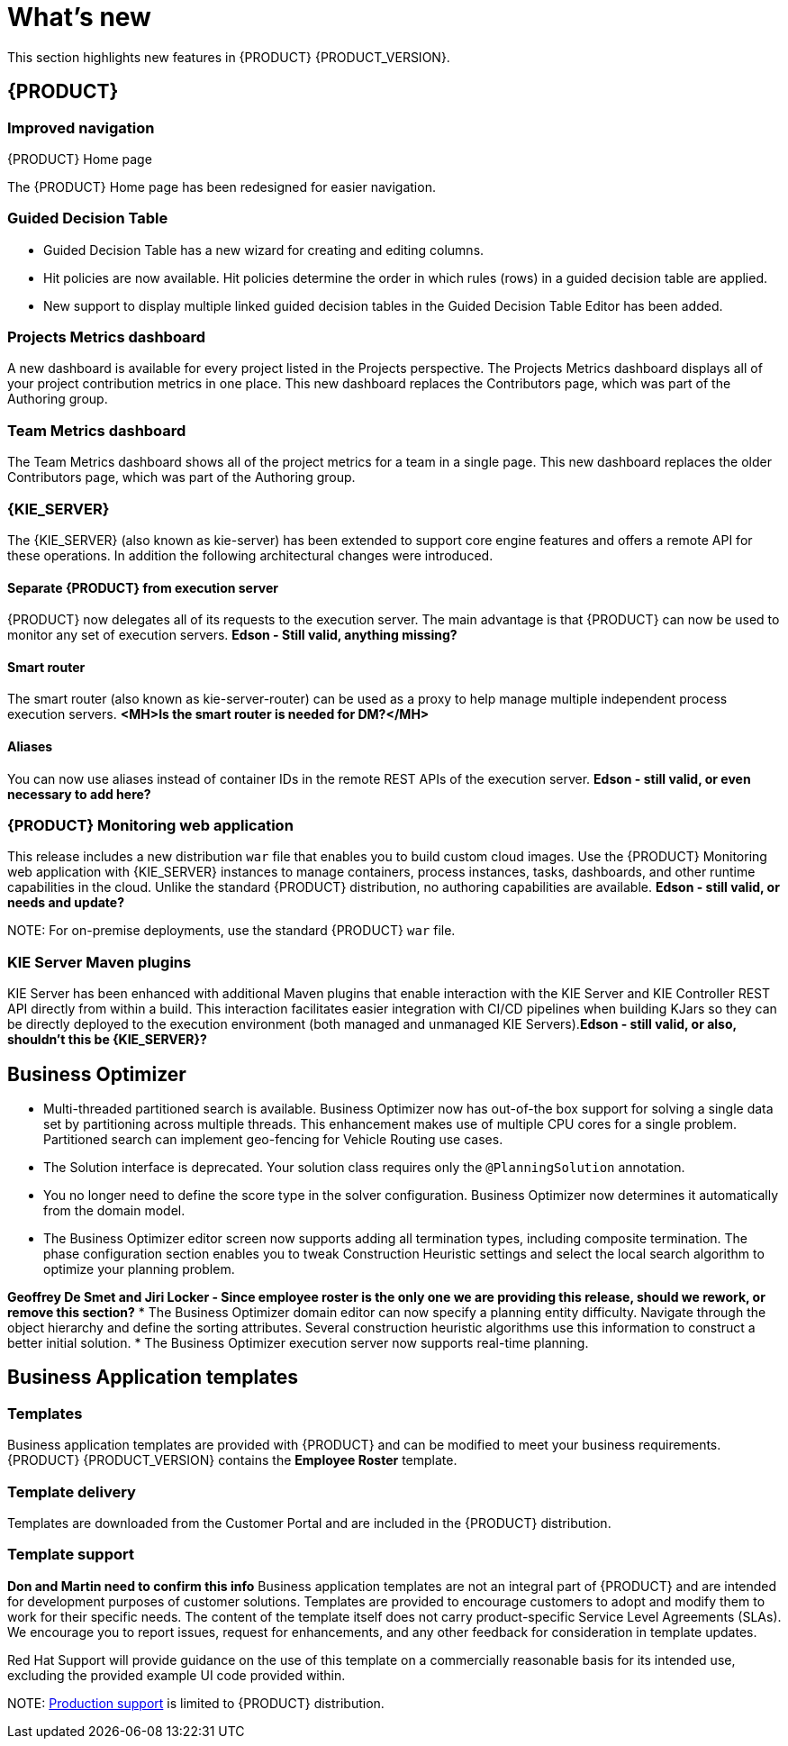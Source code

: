 [id='ba-dm-rn-whats-new-con']
= What's new

This section highlights new features in {PRODUCT} {PRODUCT_VERSION}.

== {PRODUCT}

=== Improved navigation

.{PRODUCT} Home page
The {PRODUCT} Home page has been redesigned for easier navigation.

=== Guided Decision Table
* Guided Decision Table has a new wizard for creating and editing columns.
* Hit policies are now available. Hit policies determine the order in which rules (rows) in a guided decision table are applied.
* New support to display multiple linked guided decision tables in the Guided Decision Table Editor has been added.

=== Projects Metrics dashboard
A new dashboard is available for every project listed in the Projects perspective. The Projects Metrics dashboard displays all of your project contribution metrics in one place. This new dashboard replaces the Contributors page, which was part of the Authoring group.

=== Team Metrics dashboard
The Team Metrics dashboard shows all of the project metrics for a team in a single page. This new dashboard replaces the older Contributors page, which was part of the Authoring group.

=== {KIE_SERVER}
The {KIE_SERVER} (also known as kie-server) has been extended to support core engine features and offers a remote API for these operations. In addition the following architectural changes were introduced.

==== Separate {PRODUCT} from execution server
{PRODUCT} now delegates all of its requests to the execution server. The main advantage is that {PRODUCT} can now be used to monitor any set of execution servers. *Edson - Still valid, anything missing?*

==== Smart router
The smart router (also known as kie-server-router) can be used as a proxy to help manage multiple independent process execution servers. *<MH>Is the smart router is needed for DM?</MH>*

==== Aliases
You can now use aliases instead of container IDs in the remote REST APIs of the execution server. *Edson - still valid, or even necessary to add here?*

=== {PRODUCT} Monitoring web application
This release includes a new distribution `war` file that enables you to build custom cloud images. Use the {PRODUCT} Monitoring web application with {KIE_SERVER} instances to manage containers, process instances, tasks, dashboards, and other runtime capabilities in the cloud. Unlike the standard {PRODUCT} distribution, no authoring capabilities are available. *Edson - still valid, or needs and update?*

NOTE:
For on-premise deployments, use the standard {PRODUCT} `war` file.

=== KIE Server Maven plugins
KIE Server has been enhanced with additional Maven plugins that enable interaction with the KIE Server and KIE Controller REST API directly from within a build. This interaction facilitates easier integration with CI/CD pipelines when building KJars so they can be directly deployed to the execution environment (both managed and unmanaged KIE Servers).*Edson - still valid, or also, shouldn't this be {KIE_SERVER}?*

== Business Optimizer
* Multi-threaded partitioned search is available. Business Optimizer now has out-of-the box support for solving a single data set by partitioning across multiple threads. This enhancement makes use of multiple CPU cores for a single problem. Partitioned search can implement geo-fencing for Vehicle Routing use cases.
* The Solution interface is deprecated. Your solution class requires only the `@PlanningSolution` annotation.
* You no longer need to define the score type in the solver configuration. Business Optimizer now determines it automatically from the domain model.
* The Business Optimizer editor screen now supports adding all termination types, including composite termination. The phase configuration section enables you to tweak Construction Heuristic settings and select the local search algorithm to optimize your planning problem.

*Geoffrey De Smet and Jiri Locker - Since employee roster is the only one we are providing this release, should we rework, or remove this section?*
* The Business Optimizer domain editor can now specify a planning entity difficulty. Navigate through the object hierarchy and define the sorting attributes. Several construction heuristic algorithms use this information to construct a better initial solution.
* The Business Optimizer execution server now supports real-time planning.

== Business Application templates

=== Templates
Business application templates are provided with {PRODUCT} and can be modified to meet your business requirements. {PRODUCT} {PRODUCT_VERSION} contains the *Employee Roster* template.

=== Template delivery
Templates are downloaded from the Customer Portal and are included in the {PRODUCT} distribution.

=== Template support
*Don and Martin need to confirm this info*
Business application templates are not an integral part of {PRODUCT} and are intended for development purposes of customer solutions. Templates are provided to encourage customers to adopt and modify them to work for their specific needs.
The content of the template itself does not carry product-specific Service Level Agreements (SLAs). We encourage you to report issues, request for enhancements, and any other feedback for consideration in template updates.

Red Hat Support will provide guidance on the use of this template on a commercially reasonable basis for its intended use, excluding the provided example UI code provided within.

NOTE:
https://access.redhat.com/support/offerings/production/soc[Production support] is limited to {PRODUCT} distribution.
